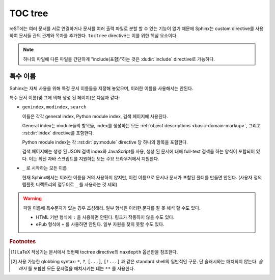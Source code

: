 .. highlight:: rst
.. _toctree-directive:

TOC tree
============

.. index:: pair: table of; contents

reST에는 여러 문서를 서로 연결하거나 문서를 여러 출력 파일로 분할 할 수 있는 기능이 없기 때문에 Sphinx는 custom
directive를 사용하여 문서들 관의 관계와 목차를 추가한다. ``toctree`` directive는 이를 위한 핵심 요소이다.

.. note::

   하나의 파일에 다른 파일을 간단하게 "include(포함)"하는 것은 :dudir:`include`
   directive로 가능하다.

.. rst:directive:: toctree

   이 directive는 directive 본문에 지정된 문서의 개별 TOC("sub-TOC tree" 포함)를
   사용하여 현재 위치에 "TOC tree"를 삽입한다. 문서의 상대적 이름(슬래시로 시작하지
   않음)은 directive가 있는 문서에 대해 상대적이며, 절대적 이름은 소스 디렉토리에 대해
   상대적이다. 숫자 ``maxdepth`` 옵션은 트리의 깊이를 나타내기 위해 지정할 수 있다.
   기본적으로는 모든 레벨이 포함된다. [#]_

   다음 예제를 고려해보자(Python 문서의 library reference index에서 가져옴)::

      .. toctree::
         :maxdepth: 2

         intro
         strings
         datatypes
         numeric
         (many more documents listed here)

   이것은 다음 두 가지를 수행한다:

   * 연관된 문서들에 있는 ``toctree`` directive 또한 고려하여, 모든 문서의 깊이 2까지의
     목차를 삽입한다.
   * Sphinx는 문서의 ``intro``, ``string`` 등의 상대적인 순서를 알고 있으며, 현재
     문서(library index)의 하위 항목임을 알고 있다. 이 정보를 이용하여 "다음 장", "이전 장"
     및 "상위 장" 링크를 생성한다.

   **항목**

   :rst:dir:`toctree` 안의 문서 제목들은 참조되는 문서의 제목에서 자동으로 읽혀진다.
   만약 이것이 원하는 것이 아니라면, reST 하이퍼링크와 유사한 syntax(및 Sphinx의
   :ref:`cross-referencing syntax <xref-syntax>`)를 사용하여 제목과 대상을 지정할
   수 있다. 이것은 다음과 같이 사용한다::

       .. toctree::

          intro
          All about strings <strings>
          datatypes

   위의 두번째 줄은 ``strings`` 문서에 링크 할 것이지만, ``strings`` 문서의 제목 대신에
   "All about strings"라는 제목을 사용한다.

   문서 이름 대신 HTTP 주소를 제공하여 외부 링크를 추가 할 수도 있다.

   **섹션 번호**

   HTML 출력에서도 섹션 번호를 원하면 **toplevel** toctree에 ``numbered`` 옵션을
   지정한다. 예를 들면::

      .. toctree::
         :numbered:

         foo
         bar

   번호 매김은 ``foo`` 의 표제에서 시작된다. Sub-toctrees는 자동적으로 번호가 매겨지므로
   ``numbered`` 플래그를 사용하면 안된다.

   ``numbered`` 에 숫자 argument를 지정함으로써 특정한 깊이까지 번호를 매기는
   것도 가능하다.

   **추가 옵션**

   ``caption`` 옵션을 사용하면 toctree 설명을 제공 할 수 있다. ``name`` 옵션을 사용하면
   :rst:role:`ref` 에 의헤 참조 될 수 있는 암시적 대상 이름을 제공 할 수 있다::

      .. toctree::
         :caption: Table of Contents
         :name: mastertoc

         foo

   같은 레벨의 다른 표제가 아닌, 트리의 문서 제목만 나타나게 하려면 ``titlesonly`` 옵션을
   사용하면 된다::

      .. toctree::
         :titlesonly:

         foo
         bar

   ``glob`` 플래그 옵션을 줌으로써 toctree directive에 "globbing"을 사용할 수 있다.
   그러면 모든 항목이 사용 가능한 문서 목록과 대조되고, 일치하는 항목들이 사전 순으로
   목록에 삽입된다. 예::

      .. toctree::
         :glob:

         intro*
         recipe/*
         *

   여기에는 이름이 ``intro`` 로 시작하는 모든 문서들과 ``recipe`` 폴더에 있는 모든 문서들,
   그리고 나머지 모든 문서들(directive를 포함하고있는 문서를 제외하고) 순으로 포함된다.

   특수 항목 이름 ``self`` 는 toctree directive를 포함하는 문서를 가르킨다. 이것은
   toctree에서 "sitemap"을 생성하고자 할 때 유용하다.

   ``reversed`` 플래그 옵션을 사용하여 목록의 항목 순서를 뒤집을 수 있다. 이것은
   ``glob`` 플래그 옵션을 사용하여 파일의 순서를 뒤집을 때 유용 할 수 있다. 예::

      .. toctree::
         :glob:
         :reversed:

         recipe/*

   다음과 같이 지시문에 "hidden" 옵션을 지정할 수도 있다.

      .. toctree::
         :hidden:

         doc_1
         doc_2

   이것은 Sphinx에 문서 계층을 알리지만 directive의 위치에 문서의 링크를 삽입하지
   않는다. 이러한 링크를 직접, 다른 스타일 또는 HTML 사이드바에 삽입하려는 경우에
   의미가 있다.

   단 하나의 최상위 레벨의 toctree를 가지며 다른 모든 하위 레벨의 toctree를 숨기려면
   최상위 레벨의 toctree 항목에 "includehidden" 옵션을 추가하면 된다.

      .. toctree::
         :includehidden:

         doc_1
         doc_2

   그리고 나서 다른 모든 toctree 항목은 "hidden" 옵션으로 제거 할 수 있다.

   결국, :term:`source directory` (또는 하위 디렉토리들)에 있는 모든 문서들은 적어도
   하나의 ``toctree`` directive 안에 나타나야만 한다. Sphinx는 포함되지 않은 파일을
   발견하면 경고 메시지를 내보낸다. 이는 표준 파일 탐색을 통해 파일에 접근 할 수 없다는
   뜻이기 때문이다.

   문서나 디렉토리를 빌드에서 완전히 제외시키기 위해서는 :confval:`exclude_patterns`
   를 사용한다. 빌드는 하지만 Sphinx에 toctree를 통해 도달 할 수 없다는 것을 알리기
   위해서는 :ref:`the "orphan" metadata <metadata>` 를 사용한다.

   TOC tree의 구조에서 "root"에 해당하는 것은 (:confval:`master_doc` 에 의해 선택 된)
   "master document"이다. 이는 문서의 메인 페이지로 사용하거나, ``maxdepth`` 옵션을
   주지 않고 "전체 목차"로 사용할 수 있다.

   .. versionchanged:: 0.3
      Added "globbing" option.

   .. versionchanged:: 0.6
      Added "numbered" and "hidden" options as well as external links and
      support for "self" references.

   .. versionchanged:: 1.0
      Added "titlesonly" option.

   .. versionchanged:: 1.1
      Added numeric argument to "numbered".

   .. versionchanged:: 1.2
      Added "includehidden" option.

   .. versionchanged:: 1.3
      Added "caption" and "name" option.

특수 이름
-------------

Sphinx는 자체 사용을 위해 특정 문서 이름들을 지정해 놓았으며, 이러한 이름을
사용해서는 안된다.

특수 문서 이름(및 그에 의해 생성 된 페이지)은 다음과 같다:

* ``genindex``, ``modindex``, ``search``

  이들은 각각 general index, Python module index, 검색 페이지에 사용된다.

  General index는 module들의 항목들, index를 생성하는 모든 :ref:`object descriptions
  <basic-domain-markup>`, 그리고 :rst:dir:`index` directive를 포함한다.

  Python module index는 각 :rst:dir:`py:module` directive 당 하나의 항목을 포함한다.

  검색 페이지에는  생성 된 JSON 검색 index와 JavaScript를 사용, 생성 된 문서에 대해
  full-text 검색을 하는 양식이 포함되어 있다. 이는 최신 자바 스크립트를 지원하는 모든
  주요 브라우저에서 지원한다.

* ``_`` 로 시작하는 모든 이름

  현재 Sphinx에서는 이러한 이름을 거의 사용하지 않지만, 이런 이름으로 문서나 문서가
  포함된 폴더를 만들면 안된다. (사용자 정의 템플릿 디렉토리의 접두어로 ``_`` 를 사용하는
  것 제외)

.. warning::

   파일 이름에 특수문자가 있는 경우 조심해라. 일부 형식은 이러한 문자를 잘 못 해석 할
   수도 있다.

   * HTML 기반 형식에 ``:`` 을 사용하면 안된다. 링크가 작동하지 않을 수도 있다.

   * ePub 형식에 ``+`` 를 사용하면 안된다. 일부 자원을 찾지 못할 수도 있다.

.. rubric:: Footnotes

.. [#] LaTeX 작성기는 문서에서 첫번째 toctree directive의 ``maxdepth`` 옵션만을
       참조한다.

.. [#] 사용 가능한 globbing syntax: ``*``, ``?``, ``[...]``, ``[!...]`` 과 같은
       standard shell의 일반적인 구문. 단 슬래시와는 매치되지 않는다. *슬래시* 를 포함한 모든
       문자열을 매치시키는 데는 ``**`` 를 사용한다.
